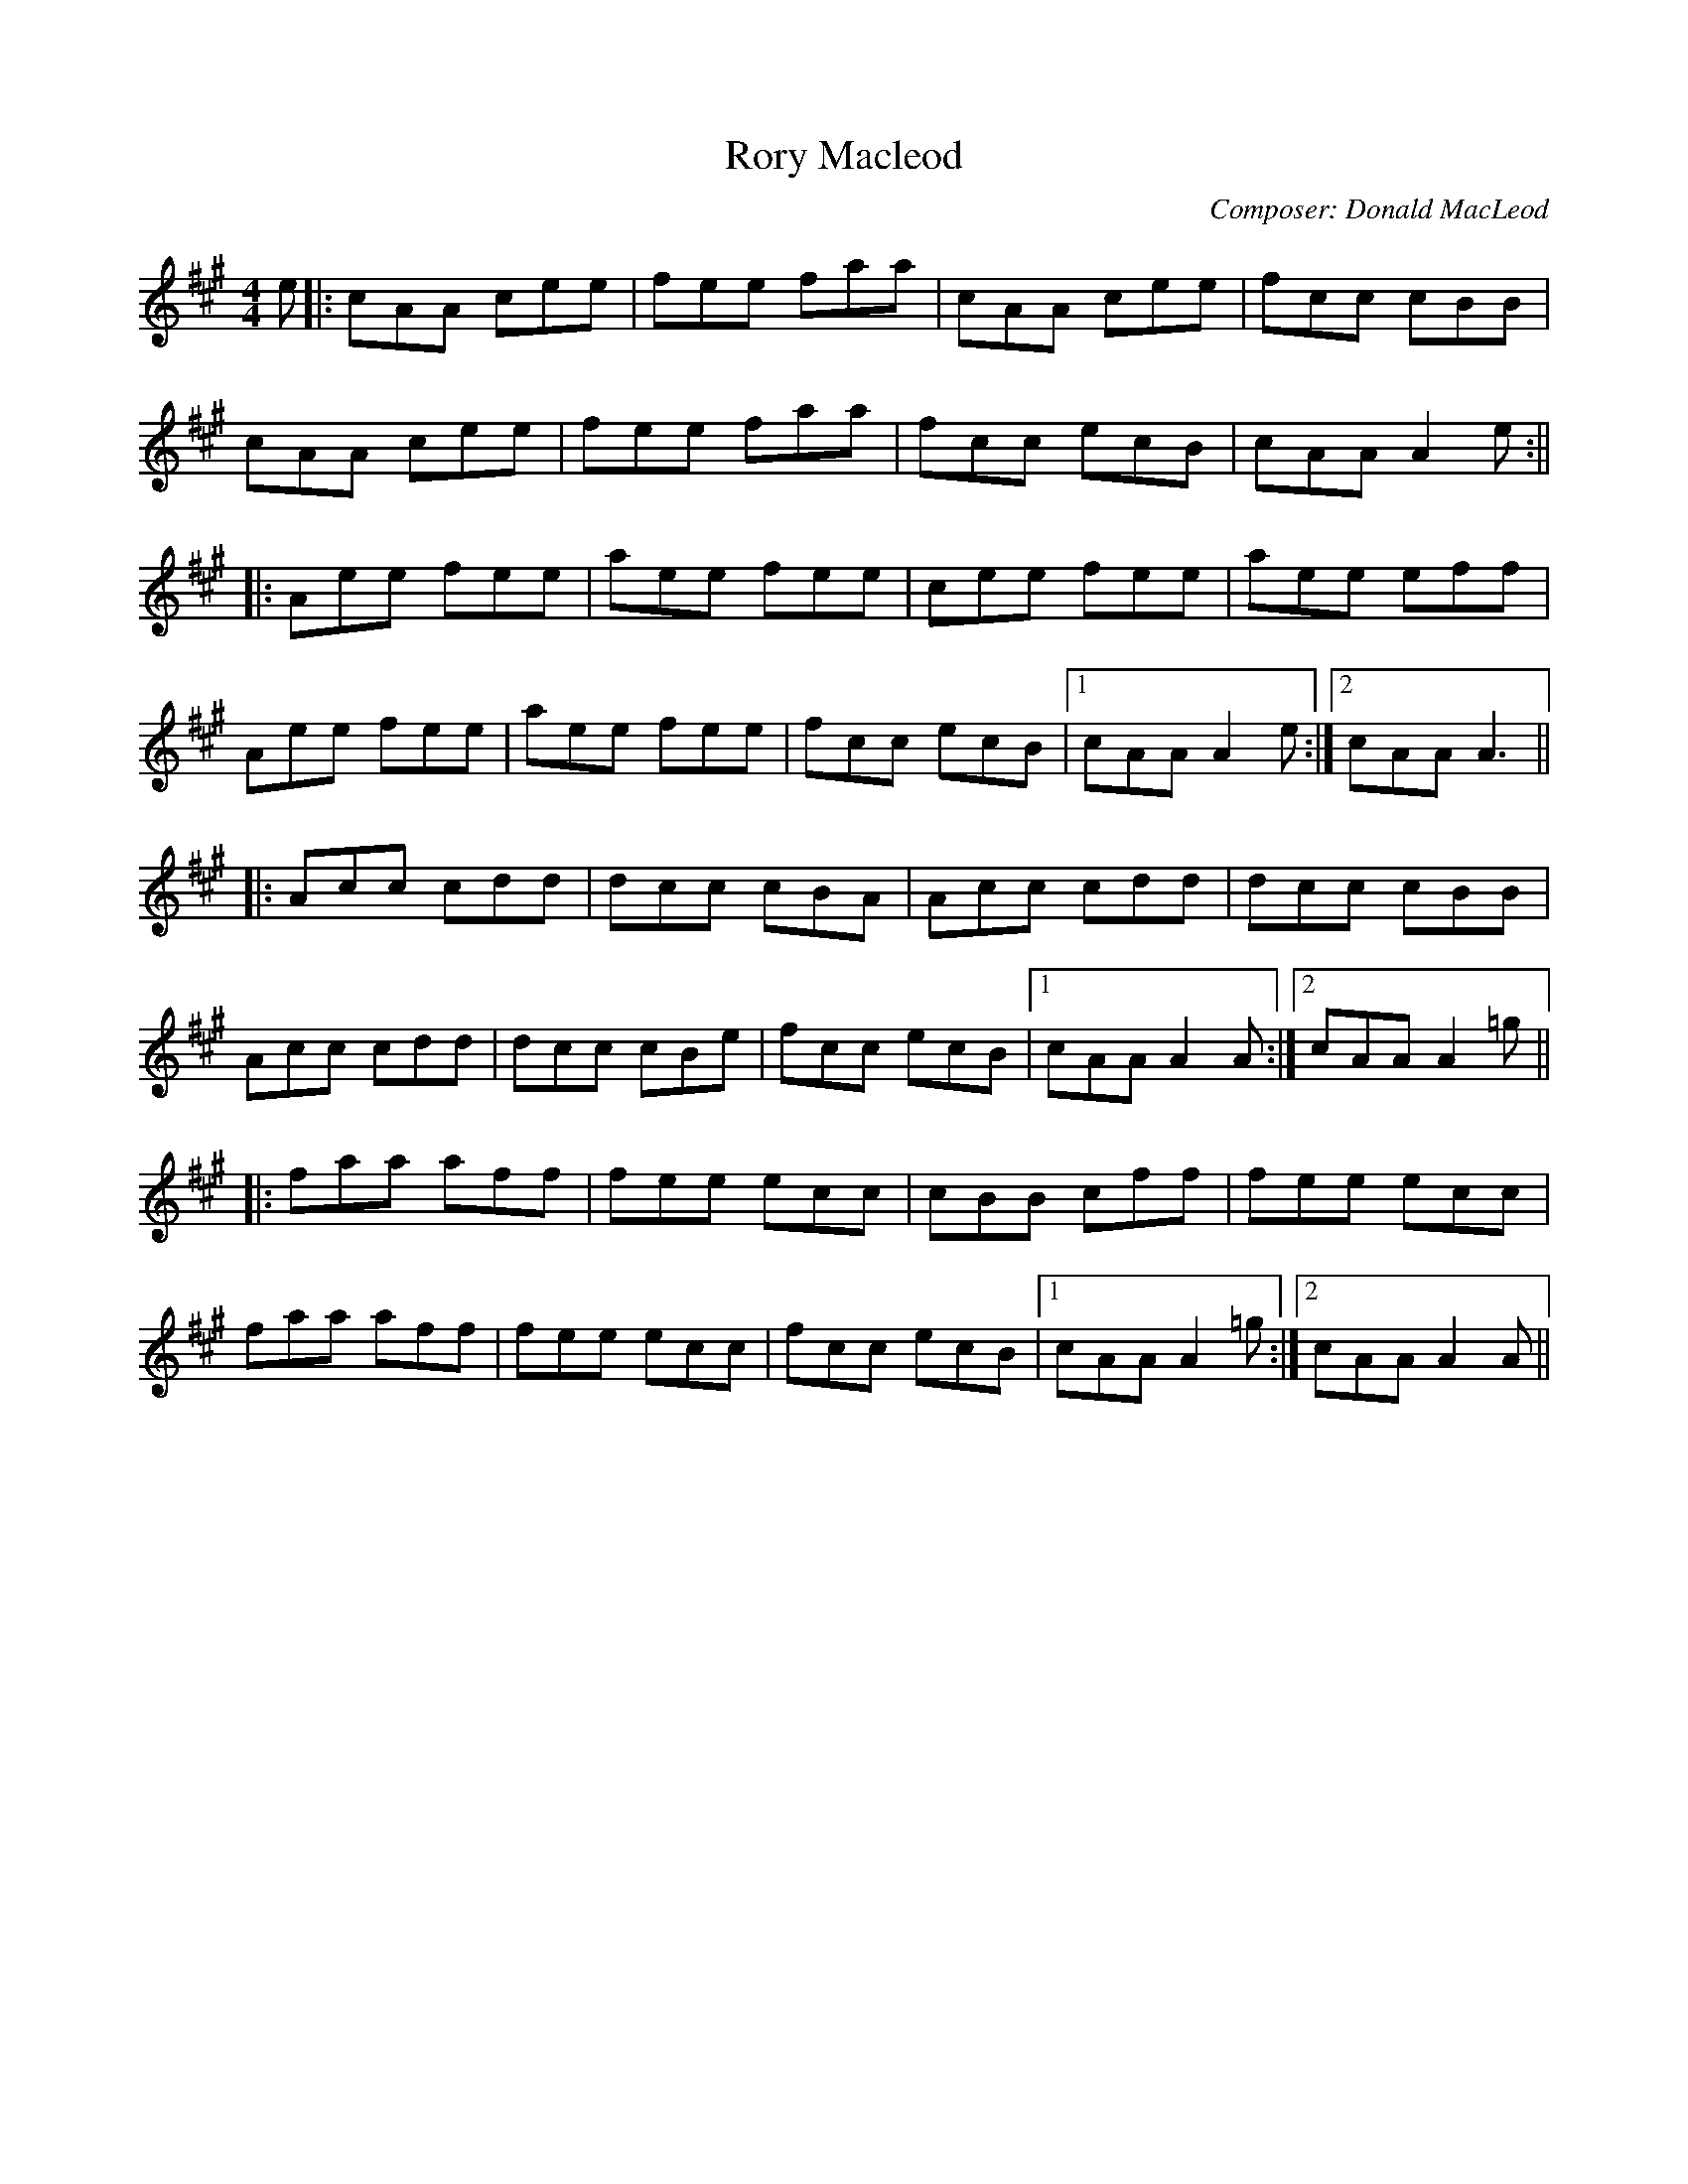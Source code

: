 X:182
T:Rory Macleod
M:4/4
R:jig
F:http://blackrosetheband.googlepages.com/ABCTUNES.ABC May 2009
C:Composer: Donald MacLeod
S:Source: Angus Sessions Podcast
K:A
e|:cAA cee|fee faa|cAA cee|fcc cBB|
cAA cee|fee faa|fcc ecB|cAA A2e:||
|:Aee fee|aee fee|cee fee|aee eff|
Aee fee|aee fee|fcc ecB|1 cAA A2e:|2 cAA A3||
|:Acc cdd|dcc cBA|Acc cdd|dcc cBB|
Acc cdd|dcc cBe|fcc ecB|1 cAA A2A:|2 cAA A2=g||
|:faa aff|fee ecc|cBB cff|fee ecc|
faa aff|fee ecc|fcc ecB|1 cAA A2=g:|2 cAA A2A||
